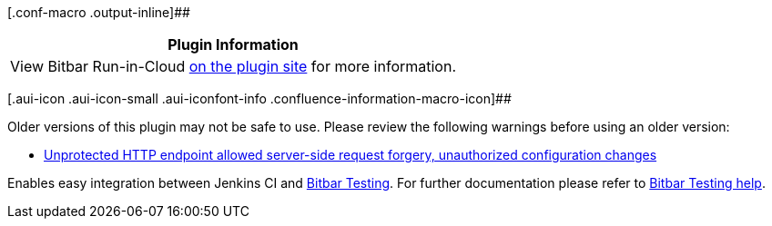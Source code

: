 [.conf-macro .output-inline]##

[cols="",options="header",]
|===
|Plugin Information
|View Bitbar Run-in-Cloud
https://plugins.jenkins.io/testdroid-run-in-cloud[on the plugin site]
for more information.
|===

[.aui-icon .aui-icon-small .aui-iconfont-info .confluence-information-macro-icon]##

Older versions of this plugin may not be safe to use. Please review the
following warnings before using an older version:

* https://jenkins.io/security/advisory/2019-03-06/#SECURITY-1088[Unprotected
HTTP endpoint allowed server-side request forgery, unauthorized
configuration changes]

[.conf-macro .output-inline]#Enables easy integration between Jenkins CI
and http://bitbar.com/[Bitbar Testing]. For further documentation please
refer
to http://docs.bitbar.com/testing/cloud-integrations/jenkins-plugin/index.html[Bitbar
Testing help].#
